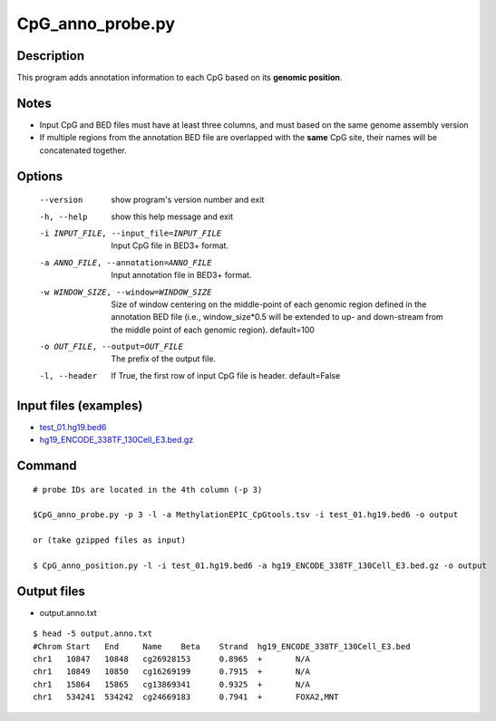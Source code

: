 CpG_anno_probe.py
==================

Description
-----------------

This program adds annotation information to each CpG based on its **genomic position**.

Notes
------

- Input CpG and BED files must have at least three columns, and must based on the same genome assembly version
- If multiple regions from the annotation BED file are overlapped with the **same**
  CpG site, their names will be concatenated together.
  
Options
-------

  --version             show program's version number and exit
  -h, --help            show this help message and exit
  -i INPUT_FILE, --input_file=INPUT_FILE
                        Input CpG file in BED3+ format.
  -a ANNO_FILE, --annotation=ANNO_FILE
                        Input annotation file in BED3+ format.
  -w WINDOW_SIZE, --window=WINDOW_SIZE
                        Size of window centering on the middle-point of each
                        genomic region defined in the annotation BED file
                        (i.e., window_size*0.5 will be extended to up- and
                        down-stream from the middle point of each genomic
                        region). default=100
  -o OUT_FILE, --output=OUT_FILE
                        The prefix of the output file.
  -l, --header          If True, the first row of input CpG file is header.
                        default=False 


Input files (examples)
----------------------

- `test_01.hg19.bed6 <https://sourceforge.net/projects/cpgtools/files/test/test_01.hg19.bed6>`_
- `hg19_ENCODE_338TF_130Cell_E3.bed.gz <https://sourceforge.net/projects/cpgtools/files/data/hg19_ENCODE_338TF_130Cell_E3.bed.gz/download>`_

Command
-------

::
 
 # probe IDs are located in the 4th column (-p 3)
 
 $CpG_anno_probe.py -p 3 -l -a MethylationEPIC_CpGtools.tsv -i test_01.hg19.bed6 -o output
 
 or (take gzipped files as input) 
 
 $ CpG_anno_position.py -l -i test_01.hg19.bed6 -a hg19_ENCODE_338TF_130Cell_E3.bed.gz -o output



Output files
-------------

- output.anno.txt

::

 $ head -5 output.anno.txt
 #Chrom	Start	End	Name	Beta	Strand	hg19_ENCODE_338TF_130Cell_E3.bed
 chr1	10847	10848	cg26928153	0.8965	+	N/A
 chr1	10849	10850	cg16269199	0.7915	+	N/A
 chr1	15864	15865	cg13869341	0.9325	+	N/A
 chr1	534241	534242	cg24669183	0.7941	+	FOXA2,MNT
 
